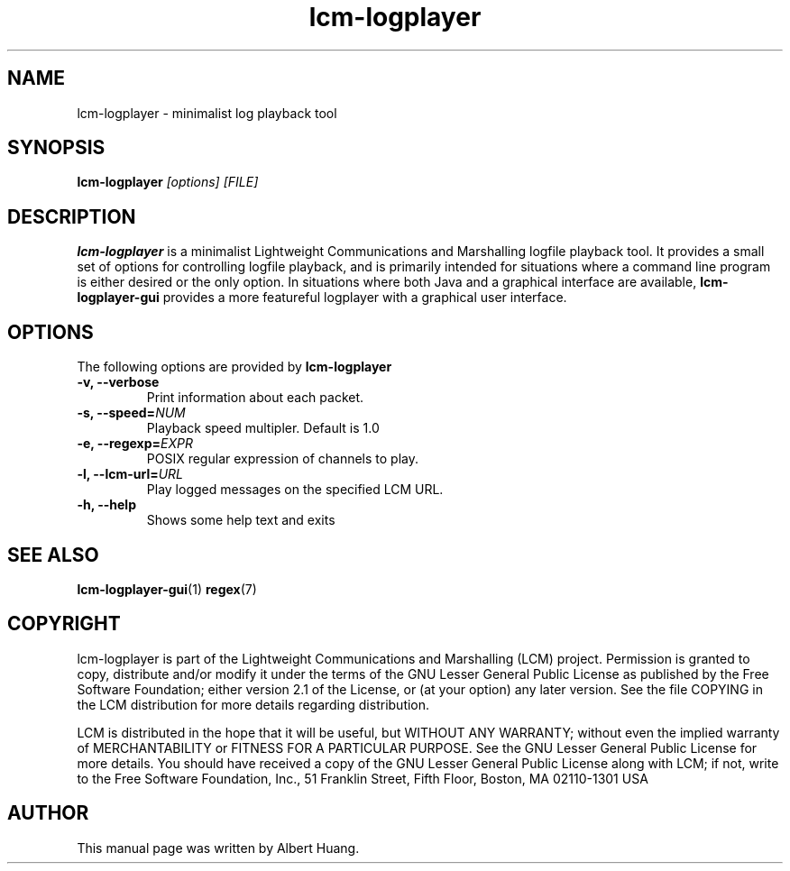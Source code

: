 .TH lcm-logplayer 1 2009-07-28 "LCM" "LCM"
.SH NAME
lcm-logplayer \- minimalist log playback tool
.SH SYNOPSIS
.TP 5
\fBlcm-logplayer \fI[options]\fR \fI[FILE]\fR

.SH DESCRIPTION
.PP
\fBlcm-logplayer\fR is a minimalist Lightweight Communications and Marshalling
logfile playback tool.  It provides a small set of options for controlling
logfile playback, and is primarily intended for situations where a command line
program is either desired or the only option.
In situations where both Java and a
graphical interface are available, \fBlcm-logplayer-gui\fR provides a more
featureful logplayer with a graphical user interface.

.SH OPTIONS
The following options are provided by \fBlcm-logplayer\fR
.TP
.B \-v, \-\-verbose
Print information about each packet.
.TP
.B \-s, \-\-speed=\fINUM\fR
Playback speed multipler.  Default is 1.0
.TP
.B \-e, \-\-regexp=\fIEXPR\fR
POSIX regular expression of channels to play.
.TP
.B \-l, \-\-lcm\-url=\fIURL\fR
Play logged messages on the specified LCM URL.
.TP
.B \-h, \-\-help
Shows some help text and exits

.SH SEE ALSO
.BR lcm-logplayer-gui (1)
.BR regex (7)

.SH COPYRIGHT

lcm-logplayer is part of the Lightweight Communications and Marshalling (LCM) project.
Permission is granted to copy, distribute and/or modify it under the terms of
the GNU Lesser General Public License as published by the Free Software
Foundation; either version 2.1 of the License, or (at your option) any later
version.  See the file COPYING in the LCM distribution for more details
regarding distribution.

LCM is distributed in the hope that it will be useful,
but WITHOUT ANY WARRANTY; without even the implied warranty of
MERCHANTABILITY or FITNESS FOR A PARTICULAR PURPOSE.  See the GNU
Lesser General Public License for more details.
You should have received a copy of the GNU Lesser General Public
License along with LCM; if not, write to the Free Software Foundation, Inc., 51
Franklin Street, Fifth Floor, Boston, MA 02110-1301 USA

.SH AUTHOR

This manual page was written by Albert Huang.
